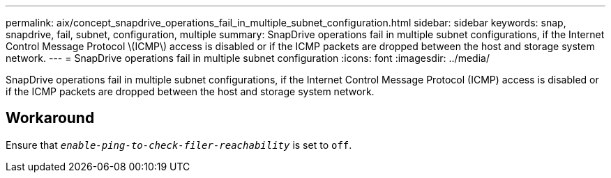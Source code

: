 ---
permalink: aix/concept_snapdrive_operations_fail_in_multiple_subnet_configuration.html
sidebar: sidebar
keywords: snap, snapdrive, fail, subnet, configuration, multiple
summary: SnapDrive operations fail in multiple subnet configurations, if the Internet Control Message Protocol \(ICMP\) access is disabled or if the ICMP packets are dropped between the host and storage system network.
---
= SnapDrive operations fail in multiple subnet configuration
:icons: font
:imagesdir: ../media/

[.lead]
SnapDrive operations fail in multiple subnet configurations, if the Internet Control Message Protocol (ICMP) access is disabled or if the ICMP packets are dropped between the host and storage system network.

== Workaround

Ensure that `_enable-ping-to-check-filer-reachability_` is set to `off`.

